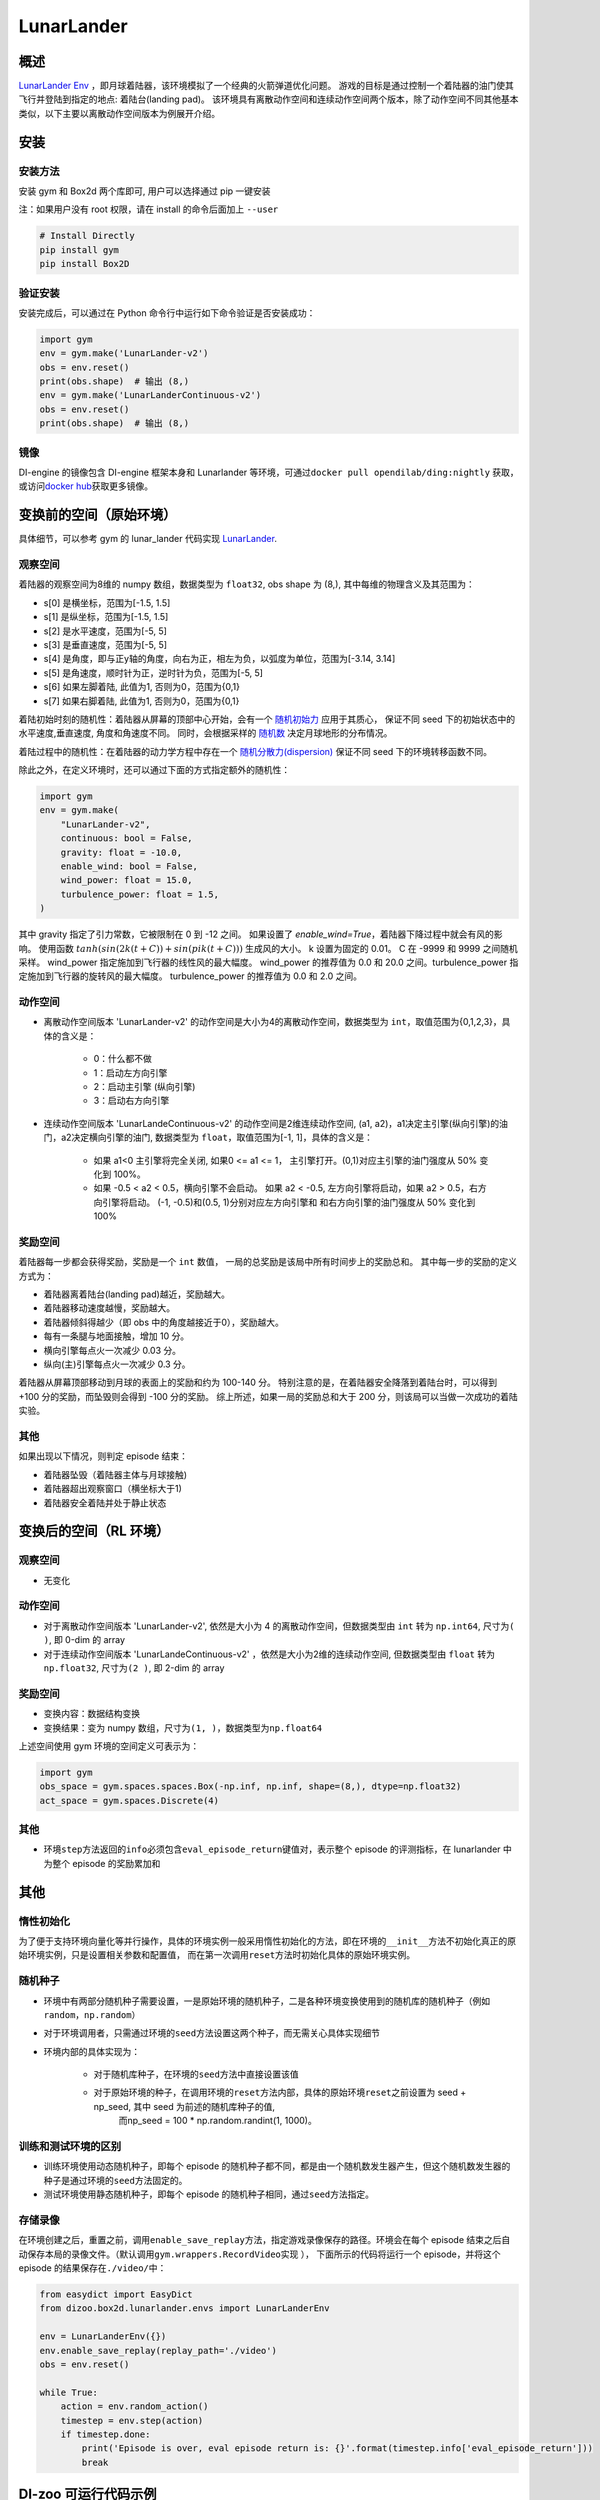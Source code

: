 LunarLander
~~~~~~~~~~~~

概述
=======

`LunarLander Env <https://www.gymlibrary.dev/environments/box2d/lunar_lander>`_ ，即月球着陆器，该环境模拟了一个经典的火箭弹道优化问题。
游戏的目标是通过控制一个着陆器的油门使其飞行并登陆到指定的地点: 着陆台(landing pad)。
该环境具有离散动作空间和连续动作空间两个版本，除了动作空间不同其他基本类似，以下主要以离散动作空间版本为例展开介绍。


..
    目前 DI-engine 只支持离散动作空间版本， 后续会补充关于连续空间的版本及一些适配。

.. image:: ./images/lunarlander.gif
   :align: center

安装
====

安装方法
--------

安装 gym 和 Box2d 两个库即可, 用户可以选择通过 pip 一键安装

注：如果用户没有 root 权限，请在 install 的命令后面加上 ``--user``


.. code:: shell

   # Install Directly
   pip install gym
   pip install Box2D

验证安装
--------

安装完成后，可以通过在 Python 命令行中运行如下命令验证是否安装成功：

.. code:: python

   import gym
   env = gym.make('LunarLander-v2')
   obs = env.reset()
   print(obs.shape)  # 输出 (8,)
   env = gym.make('LunarLanderContinuous-v2')
   obs = env.reset()
   print(obs.shape)  # 输出 (8,)

镜像
----

DI-engine 的镜像包含 DI-engine 框架本身和 Lunarlander 等环境，可通过\ ``docker pull opendilab/ding:nightly`` \ 获取，
或访问\ `docker hub <https://hub.docker.com/r/opendilab/ding>`__\ 获取更多镜像。


变换前的空间（原始环境）
========================

具体细节，可以参考 gym 的 lunar_lander 代码实现 `LunarLander <https://github.com/openai/gym/blob/6a04d49722724677610e36c1f92908e72f51da0c/gym/envs/box2d/lunar_lander.py>`_.

观察空间
--------

着陆器的观察空间为8维的 numpy 数组，数据类型为 ``float32``, obs shape 为 (8,), 其中每维的物理含义及其范围为：

-  s[0] 是横坐标，范围为[-1.5, 1.5]
-  s[1] 是纵坐标，范围为[-1.5, 1.5]
-  s[2] 是水平速度，范围为[-5, 5]
-  s[3] 是垂直速度，范围为[-5, 5]
-  s[4] 是角度，即与正y轴的角度，向右为正，相左为负，以弧度为单位，范围为[-3.14, 3.14]
-  s[5] 是角速度，顺时针为正，逆时针为负，范围为[-5, 5]
-  s[6] 如果左脚着陆, 此值为1, 否则为0，范围为{0,1}
-  s[7] 如果右脚着陆, 此值为1, 否则为0，范围为{0,1}

着陆初始时刻的随机性：着陆器从屏幕的顶部中心开始，会有一个 `随机初始力 <https://github.com/openai/gym/blob/master/gym/envs/box2d/lunar_lander.py#L371>`_ 应用于其质心，
保证不同 seed 下的初始状态中的水平速度,垂直速度, 角度和角速度不同。 同时，会根据采样的 `随机数 <https://github.com/openai/gym/blob/master/gym/envs/box2d/lunar_lander.py#L326>`_
决定月球地形的分布情况。

着陆过程中的随机性：在着陆器的动力学方程中存在一个 `随机分散力(dispersion) <https://github.com/openai/gym/blob/6a04d49722724677610e36c1f92908e72f51da0c/gym/envs/box2d/lunar_lander.py#L489>`_
保证不同 seed 下的环境转移函数不同。

除此之外，在定义环境时，还可以通过下面的方式指定额外的随机性：

.. code:: python

    import gym
    env = gym.make(
        "LunarLander-v2",
        continuous: bool = False,
        gravity: float = -10.0,
        enable_wind: bool = False,
        wind_power: float = 15.0,
        turbulence_power: float = 1.5,
    )

其中 gravity 指定了引力常数，它被限制在 0 到 -12 之间。
如果设置了 `enable_wind=True`，着陆器下降过程中就会有风的影响。 使用函数 :math:`tanh(sin(2 k (t+C)) + sin(pi k (t+C)))` 生成风的大小。 k 设置为固定的 0.01。 C 在 -9999 和 9999 之间随机采样。
wind_power 指定施加到飞行器的线性风的最大幅度。 wind_power 的推荐值为 0.0 和 20.0 之间。turbulence_power 指定施加到飞行器的旋转风的最大幅度。 turbulence_power 的推荐值为 0.0 和 2.0 之间。

动作空间
--------

- 离散动作空间版本 'LunarLander-v2' 的动作空间是大小为4的离散动作空间，数据类型为 ``int``，取值范围为{0,1,2,3}，具体的含义是：

    - 0：什么都不做
    - 1：启动左方向引擎
    - 2：启动主引擎 (纵向引擎)
    - 3：启动右方向引擎

- 连续动作空间版本 'LunarLandeContinuous-v2' 的动作空间是2维连续动作空间, (a1, a2)，a1决定主引擎(纵向引擎)的油门，a2决定横向引擎的油门, 数据类型为 ``float``，取值范围为[-1, 1]，具体的含义是：

    - 如果 a1<0 主引擎将完全关闭, 如果0 <= a1 <= 1， 主引擎打开。(0,1)对应主引擎的油门强度从 50% 变化到 100%。
    - 如果 -0.5 < a2 < 0.5，横向引擎不会启动。 如果 a2 < -0.5, 左方向引擎将启动，如果 a2 > 0.5，右方向引擎将启动。 (-1, -0.5)和(0.5, 1)分别对应左方向引擎和
      和右方向引擎的油门强度从 50% 变化到 100%


奖励空间
--------

着陆器每一步都会获得奖励，奖励是一个 ``int`` 数值， 一局的总奖励是该局中所有时间步上的奖励总和。
其中每一步的奖励的定义方式为：

- 着陆器离着陆台(landing pad)越近，奖励越大。
- 着陆器移动速度越慢，奖励越大。
- 着陆器倾斜得越少（即 obs 中的角度越接近于0），奖励越大。
- 每有一条腿与地面接触，增加 10 分。
- 横向引擎每点火一次减少 0.03 分。
- 纵向(主)引擎每点火一次减少 0.3 分。

着陆器从屏幕顶部移动到月球的表面上的奖励和约为 100-140 分。
特别注意的是，在着陆器安全降落到着陆台时，可以得到 +100 分的奖励，而坠毁则会得到 -100 分的奖励。
综上所述，如果一局的奖励总和大于 200 分，则该局可以当做一次成功的着陆实验。


其他
----


如果出现以下情况，则判定 episode 结束：

- 着陆器坠毁（着陆器主体与月球接触)

- 着陆器超出观察窗口（横坐标大于1)

- 着陆器安全着陆并处于静止状态


变换后的空间（RL 环境）
=======================


观察空间
--------

-  无变化


动作空间
--------

-  对于离散动作空间版本 'LunarLander-v2', 依然是大小为 4 的离散动作空间，但数据类型由 ``int`` 转为 ``np.int64``, 尺寸为\ ``( )``\, 即 0-dim 的 array
-  对于连续动作空间版本 'LunarLandeContinuous-v2' ，依然是大小为2维的连续动作空间, 但数据类型由 ``float`` 转为 ``np.float32``, 尺寸为\ ``(2 )``\, 即 2-dim 的 array


奖励空间
--------

-  变换内容：数据结构变换

-  变换结果：变为 numpy 数组，尺寸为\ ``(1, )``\ ，数据类型为\ ``np.float64``\

上述空间使用 gym 环境的空间定义可表示为：

.. code:: python

   import gym
   obs_space = gym.spaces.spaces.Box(-np.inf, np.inf, shape=(8,), dtype=np.float32)
   act_space = gym.spaces.Discrete(4)



其他
----

-  环境\ ``step``\ 方法返回的\ ``info``\ 必须包含\ ``eval_episode_return``\ 键值对，表示整个 episode 的评测指标，在 lunarlander 中为整个 episode 的奖励累加和


其他
====

惰性初始化
----------

为了便于支持环境向量化等并行操作，具体的环境实例一般采用惰性初始化的方法，即在环境的\ ``__init__``\ 方法不初始化真正的原始环境实例，只是设置相关参数和配置值，
而在第一次调用\ ``reset``\ 方法时初始化具体的原始环境实例。

随机种子
--------

-  环境中有两部分随机种子需要设置，一是原始环境的随机种子，二是各种环境变换使用到的随机库的随机种子（例如\ ``random``\ ，\ ``np.random``\ ）

-  对于环境调用者，只需通过环境的\ ``seed``\ 方法设置这两个种子，而无需关心具体实现细节

-  环境内部的具体实现为：

    -  对于随机库种子，在环境的\ ``seed``\ 方法中直接设置该值
    - 对于原始环境的种子，在调用环境的\ ``reset``\ 方法内部，具体的原始环境\ ``reset``\ 之前设置为 seed + np_seed, 其中 seed 为前述的随机库种子的值,
        而np_seed = 100 * np.random.randint(1, 1000)。

训练和测试环境的区别
--------------------

- 训练环境使用动态随机种子，即每个 episode 的随机种子都不同，都是由一个随机数发生器产生，但这个随机数发生器的种子是通过环境的\ ``seed``\ 方法固定的。
- 测试环境使用静态随机种子，即每个 episode 的随机种子相同，通过\ ``seed``\ 方法指定。


存储录像
--------

在环境创建之后，重置之前，调用\ ``enable_save_replay``\ 方法，指定游戏录像保存的路径。环境会在每个 episode 结束之后自动保存本局的录像文件。（默认调用\ ``gym.wrappers.RecordVideo``\ 实现 ），
下面所示的代码将运行一个 episode，并将这个 episode 的结果保存在\ ``./video/``\ 中：

.. code:: python

   from easydict import EasyDict
   from dizoo.box2d.lunarlander.envs import LunarLanderEnv

   env = LunarLanderEnv({})
   env.enable_save_replay(replay_path='./video')
   obs = env.reset()

   while True:
       action = env.random_action()
       timestep = env.step(action)
       if timestep.done:
           print('Episode is over, eval episode return is: {}'.format(timestep.info['eval_episode_return']))
           break

DI-zoo 可运行代码示例
======================

各个算法在该环境上的训练配置文件在目录 `github
link <https://github.com/opendilab/DI-engine/blob/main/dizoo/box2d/lunarlander/config/>`__
里，对于具体的配置文件，例如\ ``lunarlander_dqn_config.py``\ ，使用如下的 demo 即可运行：

.. code:: python

    from easydict import EasyDict
    from ding.entry import serial_pipeline

    nstep = 3
    lunarlander_dqn_config = dict(
        env=dict(
            # Whether to use shared memory. Only effective if "env_manager_type" is 'subprocess'
            manager=dict(shared_memory=True, ),
            # Env number respectively for collector and evaluator.
            collector_env_num=8,
            evaluator_env_num=5,
            n_evaluator_episode=5,
            stop_value=200,
        ),
        policy=dict(
            # Whether to use cuda for network.
            cuda=False,
            model=dict(
                obs_shape=8,
                action_shape=4,
                encoder_hidden_size_list=[512, 64],
                # Whether to use dueling head.
                dueling=True,
            ),
            # Reward's future discount factor, aka. gamma.
            discount_factor=0.99,
            # How many steps in td error.
            nstep=nstep,
            # learn_mode config
            learn=dict(
                update_per_collect=10,
                batch_size=64,
                learning_rate=0.001,
                # Frequency of target network update.
                target_update_freq=100,
            ),
            # collect_mode config
            collect=dict(
                # You can use either "n_sample" or "n_episode" in collector.collect.
                # Get "n_sample" samples per collect.
                n_sample=64,
                # Cut trajectories into pieces with length "unroll_len".
                unroll_len=1,
            ),
            # command_mode config
            other=dict(
                # Epsilon greedy with decay.
                eps=dict(
                    # Decay type. Support ['exp', 'linear'].
                    type='exp',
                    start=0.95,
                    end=0.1,
                    decay=50000,
                ),
                replay_buffer=dict(replay_buffer_size=100000, )
            ),
        ),
    )
    lunarlander_dqn_config = EasyDict(lunarlander_dqn_config)
    main_config = lunarlander_dqn_config

    lunarlander_dqn_create_config = dict(
        env=dict(
            type='lunarlander',
            import_names=['dizoo.box2d.lunarlander.envs.lunarlander_env'],
        ),
        env_manager=dict(type='subprocess'),
        policy=dict(type='dqn'),
    )
    lunarlander_dqn_create_config = EasyDict(lunarlander_dqn_create_config)
    create_config = lunarlander_dqn_create_config

    if __name__ == "__main__":
        serial_pipeline([main_config, create_config], seed=0)


基准算法性能
==============

-  LunarLander（测试局的平均 episode return 大于等于200视为算法收敛到近似最优值）

   - Lunarlander + DQFD

   .. image:: images/lunarlander_dqfd.png
     :align: center


